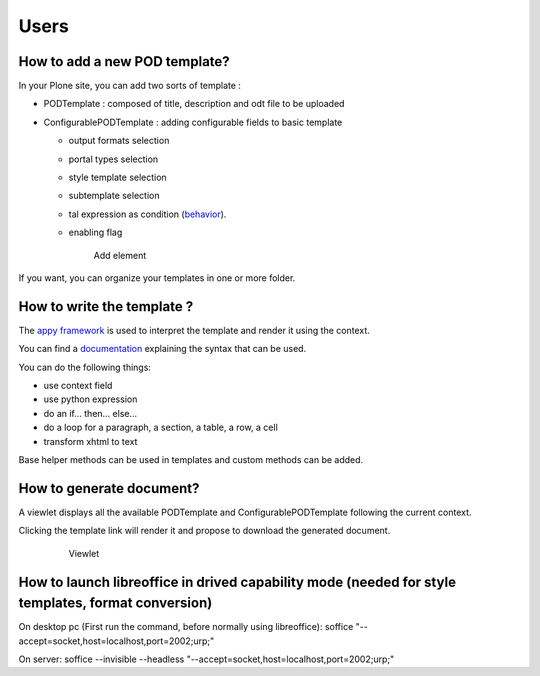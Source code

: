 Users
=====

**How to add a new POD template?**
----------------------------------

In your Plone site, you can add two sorts of template :

- PODTemplate : composed of title, description and odt file to be uploaded
- ConfigurablePODTemplate : adding configurable fields to basic template

  * output formats selection
  * portal types selection
  * style template selection
  * subtemplate selection
  * tal expression as condition (`behavior <https://github.com/collective/collective.behavior.talcondition>`_).
  * enabling flag

    .. figure:: images/AddPODTTemplateMenu.png

       Add element

If you want, you can organize your templates in one or more folder.

**How to write the template ?**
-------------------------------

The `appy framework <https://appyframework.org>`_ is used to interpret the template and render it using the context.

You can find a `documentation <https://appyframework.org/podWritingTemplates.html>`_ explaining the syntax that can be used.

You can do the following things:

- use context field
- use python expression
- do an if... then... else...
- do a loop for a paragraph, a section, a table, a row, a cell
- transform xhtml to text

Base helper methods can be used in templates and custom methods can be added.

**How to generate document?**
-----------------------------

A viewlet displays all the available PODTemplate and ConfigurablePODTemplate following the current context.

Clicking the template link will render it and propose to download the generated document.

    .. figure:: images/viewlet.png

       Viewlet


**How to launch libreoffice in drived capability mode (needed for style templates, format conversion)**
------------------------------------------------------------------------

On desktop pc (First run the command, before normally using libreoffice):
soffice "--accept=socket,host=localhost,port=2002;urp;"

On server:
soffice --invisible --headless "--accept=socket,host=localhost,port=2002;urp;"
